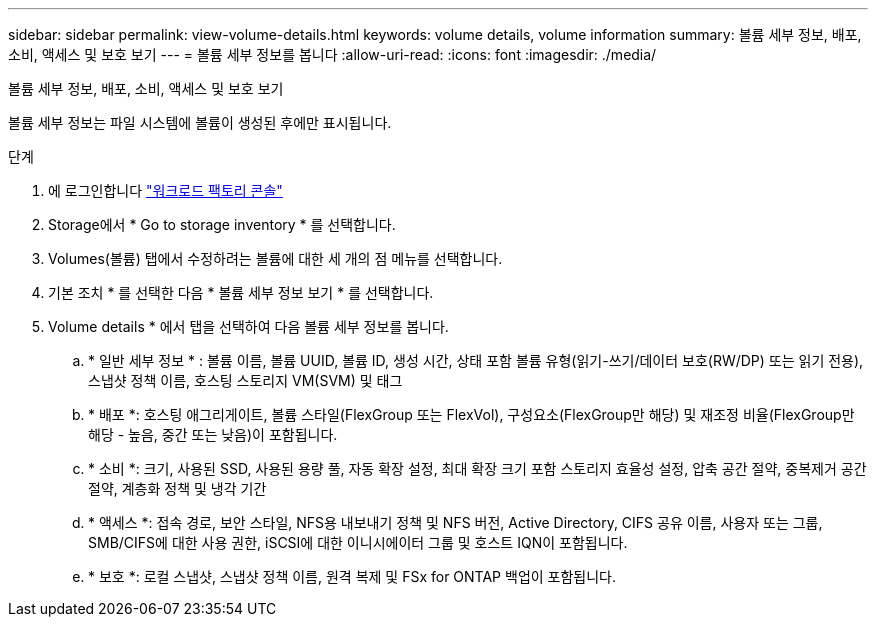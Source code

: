 ---
sidebar: sidebar 
permalink: view-volume-details.html 
keywords: volume details, volume information 
summary: 볼륨 세부 정보, 배포, 소비, 액세스 및 보호 보기 
---
= 볼륨 세부 정보를 봅니다
:allow-uri-read: 
:icons: font
:imagesdir: ./media/


[role="lead"]
볼륨 세부 정보, 배포, 소비, 액세스 및 보호 보기

볼륨 세부 정보는 파일 시스템에 볼륨이 생성된 후에만 표시됩니다.

.단계
. 에 로그인합니다 link:https://console.workloads.netapp.com/["워크로드 팩토리 콘솔"^]
. Storage에서 * Go to storage inventory * 를 선택합니다.
. Volumes(볼륨) 탭에서 수정하려는 볼륨에 대한 세 개의 점 메뉴를 선택합니다.
. 기본 조치 * 를 선택한 다음 * 볼륨 세부 정보 보기 * 를 선택합니다.
. Volume details * 에서 탭을 선택하여 다음 볼륨 세부 정보를 봅니다.
+
.. * 일반 세부 정보 * : 볼륨 이름, 볼륨 UUID, 볼륨 ID, 생성 시간, 상태 포함 볼륨 유형(읽기-쓰기/데이터 보호(RW/DP) 또는 읽기 전용), 스냅샷 정책 이름, 호스팅 스토리지 VM(SVM) 및 태그
.. * 배포 *: 호스팅 애그리게이트, 볼륨 스타일(FlexGroup 또는 FlexVol), 구성요소(FlexGroup만 해당) 및 재조정 비율(FlexGroup만 해당 - 높음, 중간 또는 낮음)이 포함됩니다.
.. * 소비 *: 크기, 사용된 SSD, 사용된 용량 풀, 자동 확장 설정, 최대 확장 크기 포함 스토리지 효율성 설정, 압축 공간 절약, 중복제거 공간 절약, 계층화 정책 및 냉각 기간
.. * 액세스 *: 접속 경로, 보안 스타일, NFS용 내보내기 정책 및 NFS 버전, Active Directory, CIFS 공유 이름, 사용자 또는 그룹, SMB/CIFS에 대한 사용 권한, iSCSI에 대한 이니시에이터 그룹 및 호스트 IQN이 포함됩니다.
.. * 보호 *: 로컬 스냅샷, 스냅샷 정책 이름, 원격 복제 및 FSx for ONTAP 백업이 포함됩니다.



